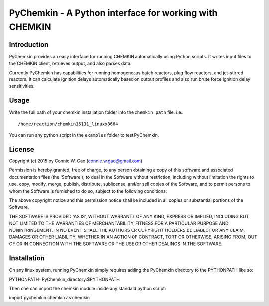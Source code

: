 *******************************************************
PyChemkin - A Python interface for working with CHEMKIN
*******************************************************

Introduction
============

PyChemkin provides an easy interface for running CHEMKIN automatically using
Python scripts.  It writes input files to the CHEMKIN client, retrieves output,
and also parses data.  

Currently PyChemkin has capabilities for running homogeneous batch reactors, plug flow reactors,
and jet-stirred reactors.  It can calculate ignition delays automatically based on
output profiles and also run brute force ignition delay sensitivities.  

Usage
=====

Write the full path of your chemkin installation folder into the ``chemkin_path`` file.  i.e.::

/home/reaction/chemkin15131_linuxx8664

You can run any python script in the ``examples`` folder to test PyChemkin.

License
=======

Copyright (c) 2015 by Connie W. Gao (connie.w.gao@gmail.com)

Permission is hereby granted, free of charge, to any person obtaining a
copy of this software and associated documentation files (the 'Software'),
to deal in the Software without restriction, including without limitation
the rights to use, copy, modify, merge, publish, distribute, sublicense,
and/or sell copies of the Software, and to permit persons to whom the
Software is furnished to do so, subject to the following conditions:

The above copyright notice and this permission notice shall be included in
all copies or substantial portions of the Software.

THE SOFTWARE IS PROVIDED 'AS IS', WITHOUT WARRANTY OF ANY KIND, EXPRESS OR
IMPLIED, INCLUDING BUT NOT LIMITED TO THE WARRANTIES OF MERCHANTABILITY,
FITNESS FOR A PARTICULAR PURPOSE AND NONINFRINGEMENT. IN NO EVENT SHALL THE
AUTHORS OR COPYRIGHT HOLDERS BE LIABLE FOR ANY CLAIM, DAMAGES OR OTHER
LIABILITY, WHETHER IN AN ACTION OF CONTRACT, TORT OR OTHERWISE, ARISING
FROM, OUT OF OR IN CONNECTION WITH THE SOFTWARE OR THE USE OR OTHER
DEALINGS IN THE SOFTWARE.

Installation
============

On any linux system, running PyChemkin simply requires adding the PyChemkin directory to the
PYTHONPATH like so::

PYTHONPATH=PyChemkin_directory:$PYTHONPATH

Then one can import the chemkin module inside any standard python script::

import pychemkin.chemkin as chemkin